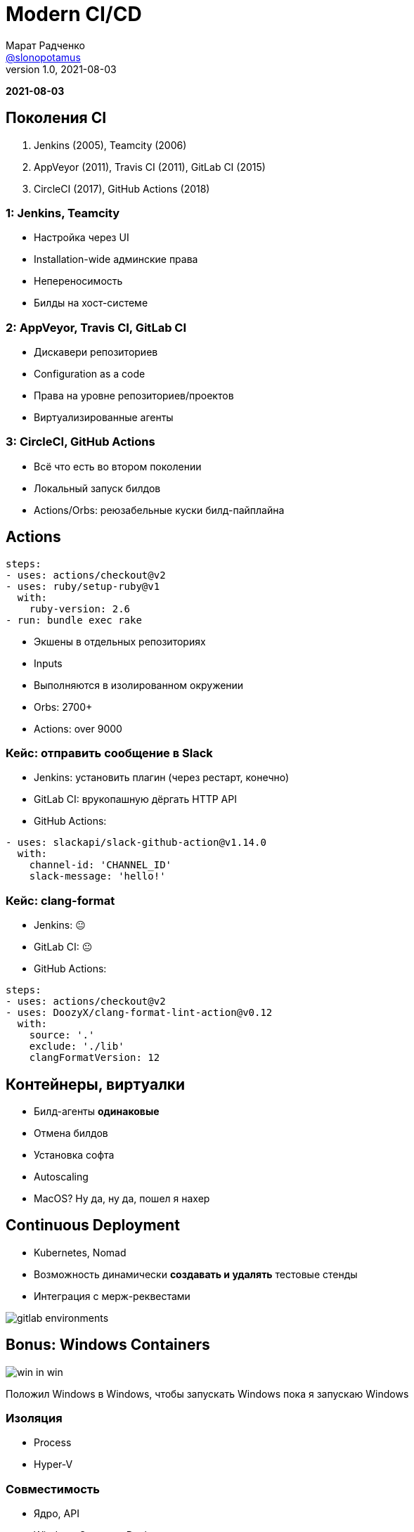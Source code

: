 = Modern CI/CD
Марат Радченко <https://github.com/slonopotamus[@slonopotamus]>
v1.0, 2021-08-03
:source-highlighter: highlightjs
:revealjs_hash: true
:revealjs_theme: league
:revealjsdir: https://cdn.jsdelivr.net/npm/reveal.js@3.9.2
:icons: font
:imagesdir: images

**{revdate}**

== Поколения CI

. Jenkins (2005), Teamcity (2006)
. AppVeyor (2011), Travis CI (2011), GitLab CI (2015)
. CircleCI (2017), GitHub Actions (2018)

=== 1: Jenkins, Teamcity

* Настройка через UI
* Installation-wide админские права
* Непереносимость
* Билды на хост-системе

=== 2: AppVeyor, Travis CI, GitLab CI

* Дискавери репозиториев
* Configuration as a code
* Права на уровне репозиториев/проектов
* Виртуализированные агенты

=== 3: CircleCI, GitHub Actions

* Всё что есть во втором поколении
* Локальный запуск билдов
* Actions/Orbs: реюзабельные куски билд-пайплайна

== Actions

[source,yaml]
----
steps:
- uses: actions/checkout@v2
- uses: ruby/setup-ruby@v1
  with:
    ruby-version: 2.6
- run: bundle exec rake
----

* Экшены в отдельных репозиториях
* Inputs
* Выполняются в изолированном окружении
* Orbs: 2700+
* Actions: over 9000

=== Кейс: отправить сообщение в Slack

* Jenkins: установить плагин (через рестарт, конечно)
* GitLab CI: врукопашную дёргать HTTP API
* GitHub Actions:
[source,yaml]
----
- uses: slackapi/slack-github-action@v1.14.0
  with:
    channel-id: 'CHANNEL_ID'
    slack-message: 'hello!'
----

=== Кейс: clang-format

* Jenkins: 😐
* GitLab CI: 😐
* GitHub Actions:
[source,yaml]
----
steps:
- uses: actions/checkout@v2
- uses: DoozyX/clang-format-lint-action@v0.12
  with:
    source: '.'
    exclude: './lib'
    clangFormatVersion: 12
----

== Контейнеры, виртуалки

* Билд-агенты *одинаковые*
* Отмена билдов
* Установка софта
* Autoscaling
* MacOS? Ну да, ну да, пошел я нахер

== Continuous Deployment

* Kubernetes, Nomad
* Возможность динамически *создавать и удалять* тестовые стенды
* Интеграция с мерж-реквестами

image::gitlab_environments.png[]

== Bonus: Windows Containers

image::win_in_win.png[]

Положил Windows в Windows, чтобы запускать Windows пока я запускаю Windows

=== Изоляция

* Process
* Hyper-V

=== Совместимость

* Ядро, API
* Windows Server vs Desktop
* Windows 10 21H1
* Windows 11

=== Жизненный цикл

* LTSC
* SAC

=== Размер

* `mcr.microsoft.com/windows/servercore`: 5.7GB
* `mcr.microsoft.com/windows`: 15GB

== The End
